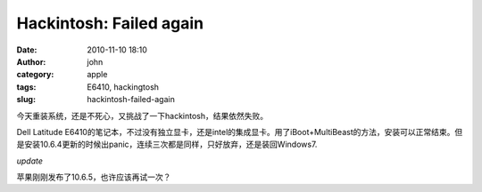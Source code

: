 Hackintosh: Failed again
########################
:date: 2010-11-10 18:10
:author: john
:category: apple
:tags: E6410, hackingtosh
:slug: hackintosh-failed-again

今天重装系统，还是不死心，又挑战了一下hackintosh，结果依然失败。

Dell Latitude
E6410的笔记本，不过没有独立显卡，还是intel的集成显卡。用了iBoot+MultiBeast的方法，安装可以正常结束。但是安装10.6.4更新的时候出panic，连续三次都是同样，只好放弃，还是装回Windows7.

*update*

苹果刚刚发布了10.6.5，也许应该再试一次？
